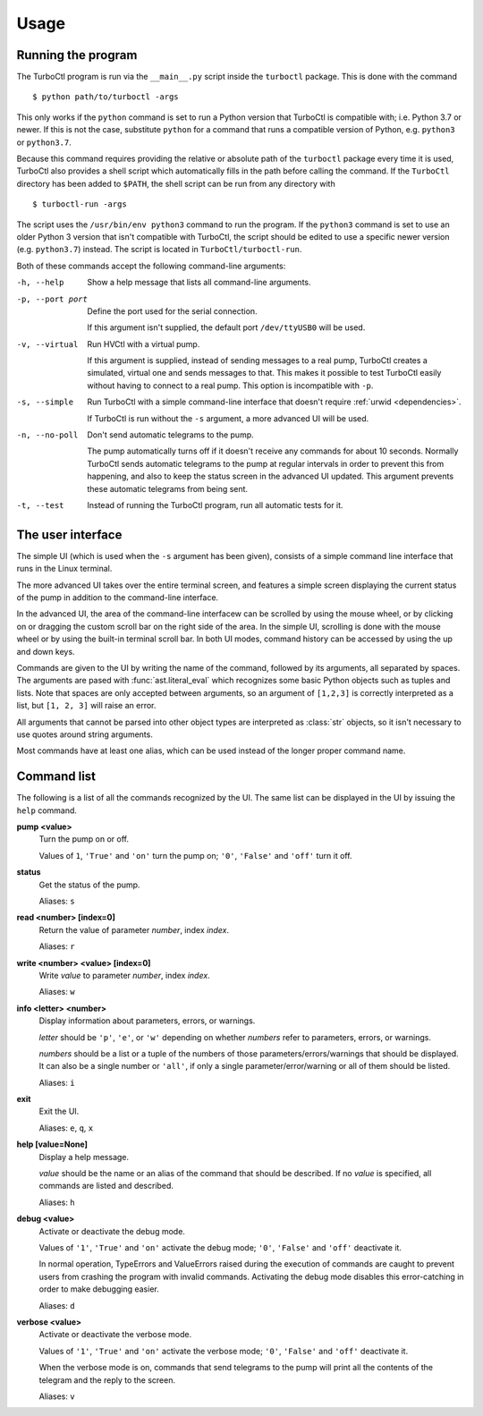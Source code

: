 Usage
=====

Running the program
-------------------

The TurboCtl program is run via the ``__main__.py`` script inside the
``turboctl`` package. This is done with the command

::

    $ python path/to/turboctl -args

This only works if the ``python`` command is set to run a Python version that
TurboCtl is compatible with; i.e. Python 3.7 or newer. If this is not the case,
substitute ``python`` for a command that runs a compatible version of Python,
e.g. ``python3`` or ``python3.7``.        

Because this command requires providing the relative or absolute path of the
``turboctl`` package every time it is used, TurboCtl also provides a shell
script which automatically fills in the path before calling the command.
If the ``TurboCtl`` directory has been added to ``$PATH``, the shell script
can be run from any directory with

::

    $ turboctl-run -args
    
The script uses the ``/usr/bin/env python3`` command to run the program. If
the ``python3`` command is set to use an older Python 3 version that isn't
compatible with TurboCtl, the script should be edited to use a specific newer
version (e.g. ``python3.7``) instead. The script is located in
``TurboCtl/turboctl-run``.

Both of these commands accept the following command-line arguments:

-h, --help          Show a help message that lists all command-line arguments.

-p, --port port     Define the port used for the serial connection.

                    If this argument isn't supplied, the default port
                    ``/dev/ttyUSB0`` will be used. 

-v, --virtual       Run HVCtl with a virtual pump. 

                    If this argument is supplied, instead of sending messages
                    to a real pump, TurboCtl creates a simulated, virtual one
                    and sends messages to that.
                    This makes it possible to test TurboCtl easily without
                    having to connect to a real pump.     
                    This option is incompatible with ``-p``.

-s, --simple        Run TurboCtl with a simple command-line interface that
                    doesn't require :ref:`urwid <dependencies>`.
                    
                    If TurboCtl is run without the ``-s`` argument, a more
                    advanced UI will be used.
                    
-n, --no-poll       Don't send automatic telegrams to the pump.
                    
                    The pump automatically turns off if it doesn't receive any
                    commands for about 10 seconds.
                    Normally TurboCtl sends automatic telegrams to the pump at
                    regular intervals in order to prevent this from happening,
                    and also to keep the status screen in the advanced UI
                    updated.
                    This argument prevents these automatic telegrams from being
                    sent.

-t, --test          Instead of running the TurboCtl program, run all automatic
                    tests for it.


The user interface
------------------

The simple UI (which is used when the ``-s`` argument has been given),
consists of a simple command line interface that runs in the Linux
terminal.

.. image:: simple_UI.png

The more advanced UI takes over the entire terminal screen, and features a
simple screen displaying the current status of the pump in addition to the
command-line interface.

.. image:: advanced_UI.png

In the advanced UI, the area of the command-line interfacew can be scrolled by
using the mouse wheel, or by clicking on or dragging the custom scroll bar on
the right side of the area.
In the simple UI, scrolling is done with the mouse wheel or by using
the built-in terminal scroll bar.
In both UI modes, command history can be accessed by using the up and down
keys.

Commands are given to the UI by writing the name of the command, followed by
its arguments, all separated by spaces. The arguments are pased with
:func:`ast.literal_eval` which recognizes some basic Python objects such as
tuples and lists.
Note that spaces are only accepted between arguments, so an argument of
``[1,2,3]`` is correctly interpreted as a list, but ``[1, 2, 3]`` will raise
an error.

All arguments that cannot be parsed into other object types are interpreted as
:class:`str` objects, so it isn't necessary to use quotes around string
arguments.

Most commands have at least one alias, which can be used instead of the longer
proper command name.


Command list
------------

The following is a list of all the commands recognized by the UI. The same
list can be displayed in the UI by issuing the ``help`` command.

**pump <value>**
    Turn the pump on or off.

    Values of ``1``, ``'True'`` and ``'on'`` turn the pump on;
    ``'0'``, ``'False'`` and ``'off'`` turn it off.

**status**
    Get the status of the pump.

    Aliases: ``s``

**read <number> [index=0]**
    Return the value of parameter *number*, index *index*.

    Aliases: ``r``

**write <number> <value> [index=0]**
    Write *value* to parameter *number*, index *index*.

    Aliases: ``w``

**info <letter> <number>**
    Display information about parameters, errors, or warnings.

    *letter* should be ``'p'``, ``'e'``, or ``'w'`` depending on whether
    *numbers* refer to parameters, errors, or warnings.

    *numbers* should be a list or a tuple of the numbers of those
    parameters/errors/warnings that should be displayed. It can also be a
    single number or ``'all'``, if only a single parameter/error/warning or all
    of them should be listed. 

    Aliases: ``i``

**exit** 
    Exit the UI.

    Aliases: ``e``, ``q``, ``x``

**help [value=None]**
    Display a help message.

    *value* should be the name or an alias of the command that
    should be described.
    If no *value* is specified, all commands are listed and
    described.

    Aliases: ``h``

**debug <value>**
    Activate or deactivate the debug mode.

    Values of ``'1'``, ``'True'`` and ``'on'`` activate the debug mode;
    ``'0'``, ``'False'`` and ``'off'`` deactivate it.

    In normal operation, TypeErrors and ValueErrors
    raised during the execution of commands are caught to prevent
    users from crashing the program with invalid commands.
    Activating the debug mode disables this error-catching in order
    to make debugging easier.

    Aliases: ``d``

**verbose <value>**
    Activate or deactivate the verbose mode.

    Values of ``'1'``, ``'True'`` and ``'on'`` activate the verbose mode;
    ``'0'``, ``'False'`` and ``'off'`` deactivate it.

    When the verbose mode is on, commands that send telegrams to the pump
    will print all the contents of the telegram and the reply to the
    screen.

    Aliases: ``v``
